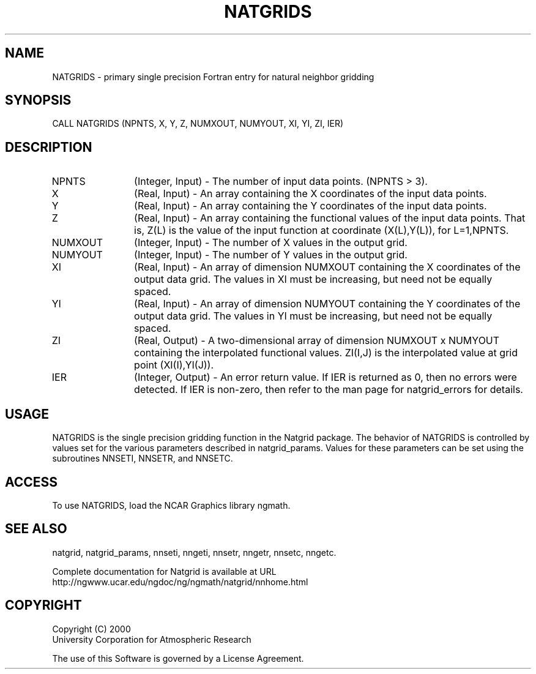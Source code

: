 .\"
.\"	$Id: natgrids.m,v 1.6 2008-07-27 03:35:40 haley Exp $
.\"
.TH NATGRIDS 3NCARG "March 1997-1998" UNIX "NCAR GRAPHICS"
.SH NAME
NATGRIDS - primary single precision Fortran entry for natural neighbor gridding
.SH SYNOPSIS
CALL NATGRIDS (NPNTS, X, Y, Z, NUMXOUT, NUMYOUT, XI, YI, ZI, IER)
.SH DESCRIPTION
.IP NPNTS 12
(Integer, Input) - The number of input data points. (NPNTS > 3).
.IP X 12
(Real, Input) - An array containing the X coordinates of the input data 
points.
.IP Y 12
(Real, Input) - An array containing the Y coordinates of the input data 
points.
.IP Z 12
(Real, Input) - An array containing the functional values of the 
input data points. That is, Z(L) is the value of the input function at 
coordinate (X(L),Y(L)), for L=1,NPNTS. 
.IP NUMXOUT 12
(Integer, Input) - The number of X values in the output grid.
.IP NUMYOUT 12
(Integer, Input) - The number of Y values in the output grid.
.IP XI 12
(Real, Input) - An array of dimension NUMXOUT containing the X 
coordinates of the output data grid. The values in XI must be 
increasing, but need not be equally spaced. 
.IP YI 12
(Real, Input) - An array of dimension NUMYOUT containing the Y 
coordinates of the output data grid. The values in YI must be 
increasing, but need not be equally spaced. 
.IP ZI 12
(Real, Output) -  A two-dimensional array of dimension NUMXOUT x NUMYOUT
containing the interpolated functional values. ZI(I,J) is the interpolated
value at grid point (XI(I),YI(J)).
.IP IER 12
(Integer, Output) - An error return value. If IER is returned as 0, then
no errors were detected. If IER is non-zero, then refer to the man
page for natgrid_errors for details.
.SH USAGE
NATGRIDS is the single precision gridding function in the Natgrid package.
The behavior of NATGRIDS is controlled by values set for the various
parameters described in natgrid_params.  Values for these parameters
can be set using the subroutines NNSETI, NNSETR, and NNSETC.
.SH ACCESS
To use NATGRIDS, load the NCAR Graphics library ngmath.
.SH SEE ALSO
natgrid,
natgrid_params, 
nnseti, 
nngeti, 
nnsetr, 
nngetr, 
nnsetc, 
nngetc.
.sp
Complete documentation for Natgrid is available at URL
.br
http://ngwww.ucar.edu/ngdoc/ng/ngmath/natgrid/nnhome.html
.SH COPYRIGHT
Copyright (C) 2000
.br
University Corporation for Atmospheric Research
.br

The use of this Software is governed by a License Agreement.
